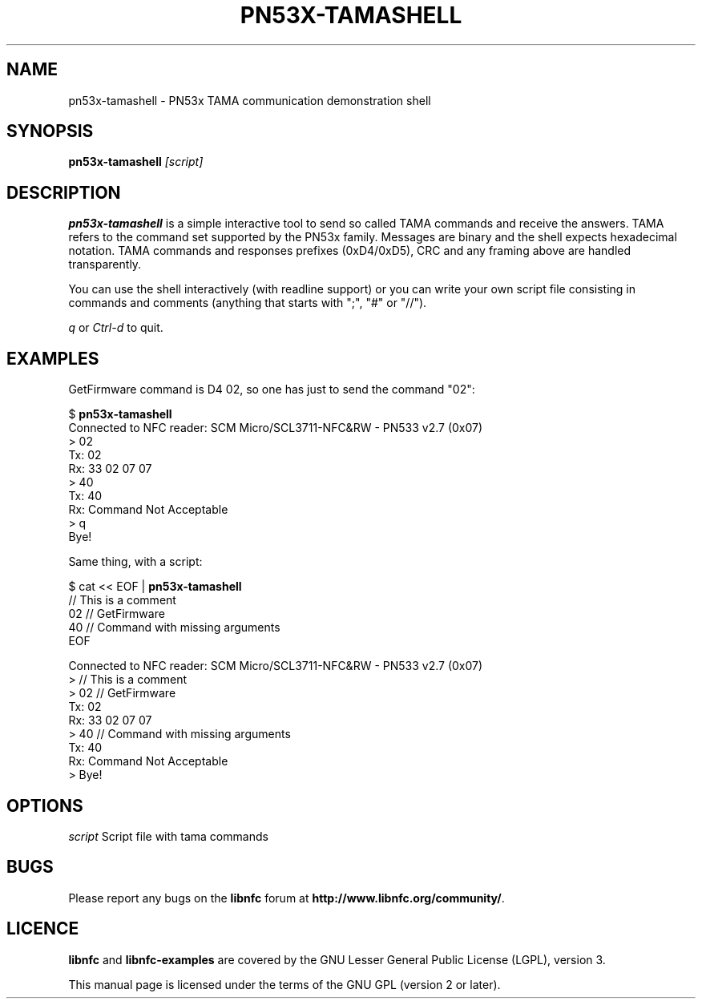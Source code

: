 .TH PN53X-TAMASHELL 1 "September 15, 2010"
.SH NAME
pn53x-tamashell \- PN53x TAMA communication demonstration shell
.SH SYNOPSIS
.B pn53x-tamashell
.IR [script]
.SH DESCRIPTION
.B pn53x-tamashell
is a simple interactive tool to send so called TAMA commands
and receive the answers.
TAMA refers to the command set supported by the PN53x family.
Messages are binary and the shell expects hexadecimal notation.
TAMA commands and responses prefixes (0xD4/0xD5), CRC and any framing above are handled transparently.

You can use the shell interactively (with readline support) or you
can write your own script file consisting in commands and
comments (anything that starts with ";", "#" or "//").

\fIq\fP or \fICtrl-d\fP to quit.

.SH EXAMPLES

GetFirmware command is D4 02, so one has just to send the command "02":

 $ \fBpn53x-tamashell\fP
 Connected to NFC reader: SCM Micro/SCL3711-NFC&RW - PN533 v2.7 (0x07)
 > 02
 Tx: 02
 Rx: 33  02  07  07
 > 40
 Tx: 40
 Rx: Command Not Acceptable
 > q
 Bye!

Same thing, with a script:

 $ cat << EOF | \fBpn53x-tamashell\fP
 // This is a comment
 02 // GetFirmware
 40 // Command with missing arguments
 EOF

 Connected to NFC reader: SCM Micro/SCL3711-NFC&RW - PN533 v2.7 (0x07)
 > // This is a comment
 > 02 // GetFirmware
 Tx: 02
 Rx: 33  02  07  07
 > 40 // Command with missing arguments
 Tx: 40
 Rx: Command Not Acceptable
 > Bye!

.SH OPTIONS
.IR script
Script file with tama commands

.SH BUGS
Please report any bugs on the
.B libnfc
forum at
.BR http://www.libnfc.org/community/ "."
.SH LICENCE
.B libnfc
and
.B libnfc-examples
are covered by the GNU Lesser General Public License (LGPL), version 3.
.PP
This manual page is licensed under the terms of the GNU GPL (version 2 or later).
